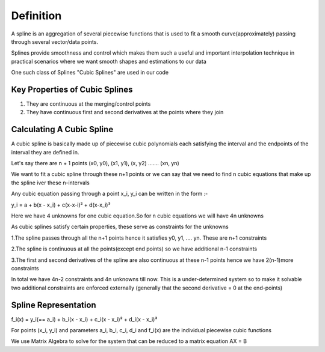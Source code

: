 Definition
==========
A spline is an aggregation of several piecewise functions that is used to fit a smooth curve(approximately) passing through several vector/data points.

Splines provide smoothness and control which makes them such a useful and important interpolation technique in practical scenarios where we want smooth shapes and estimations to our data

One such class of Splines "Cubic Splines" are used in our code

Key Properties of Cubic Splines
^^^^^^^^^^^^^^^^^^^^^^^^^^^^^^^
1. They are continuous at the merging/control points

2. They have continuous first and second derivatives at the points where they join 


Calculating A Cubic Spline 
^^^^^^^^^^^^^^^^^^^^^^^^^^
A cubic spline is basically made up of piecewise cubic polynomials each satisfying the interval and the endpoints of the interval they are defined in.

Let's say there are n + 1 points (x0, y0), (x1, y1), (x, y2) ....... (xn, yn)

We want to fit a cubic spline through these n+1 points or we can say that we need to find n cubic equations that make up the spline iver these n-intervals 

Any cubic equation passing through a point x_i, y_i can be written in the form :-

y_i = a + b(x - x_i) + c(x-x-i)² + d(x-x_i)³

Here we have 4 unknowns for one cubic equation.So for n cubic equations we will have 4n unknowns

As cubic splines satisfy certain properties, these serve as constraints for the unknowns 

1.The spline passes through all the n+1 points hence it satisfies y0, y1, .... yn. These are n+1 constraints

2.The spline is continuous at all the points(except end points) so we have additional n-1 constraints

3.The first and second derivatives of the spline are also continuous at these n-1 points hence we have 2(n-1)more constraints

In total we have 4n-2 constraints and 4n unknowns till now. This is a under-determined system so to make it solvable two additional constraints are enforced externally (generally that the second derivative = 0 at the end-points)

Spline Representation
^^^^^^^^^^^^^^^^^^^^^^

f_i(x) = y_i(== a_i) + b_i(x - x_i) + c_i(x - x_i)² + d_i(x - x_i)³ 

For points (x_i, y_i) and parameters a_i, b_i, c_i, d_i and f_i(x) are the individual piecewise cubic functions

We use Matrix Algebra to solve for the system that can be reduced to a matrix equation AX = B 

